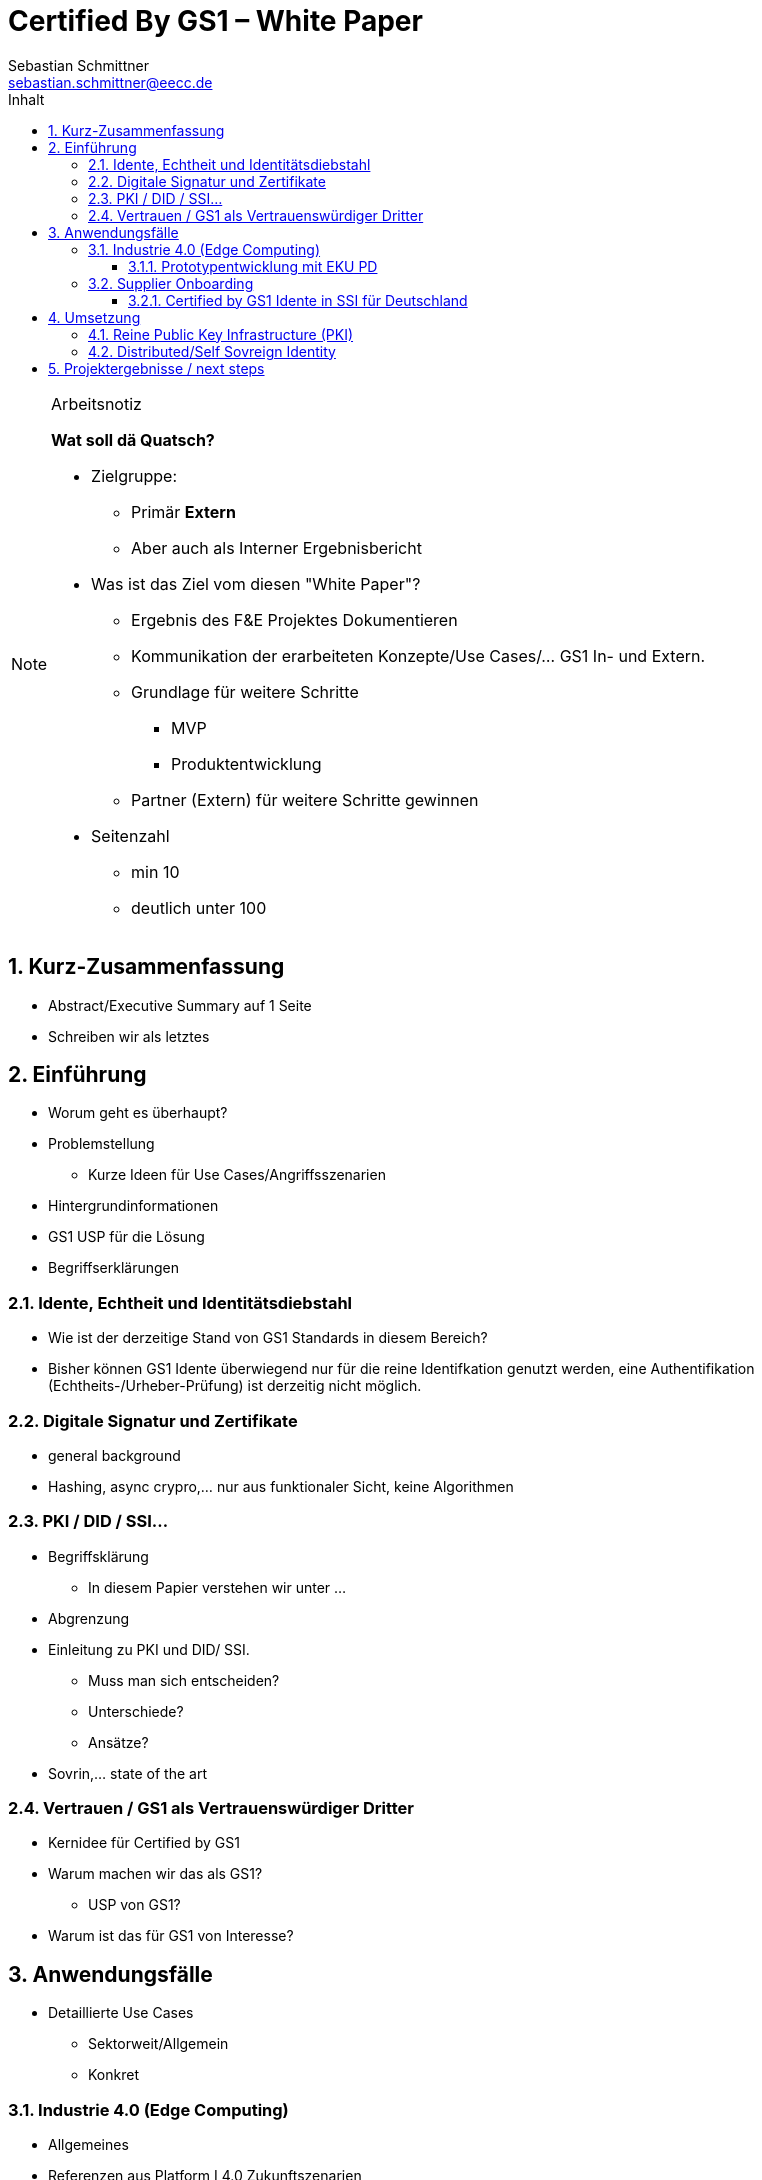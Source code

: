 = Certified By GS1 – White Paper
Sebastian Schmittner <sebastian.schmittner@eecc.de>
:toc:
:toclevels: 4
:toc-title: Inhalt
:figure-caption: Bild
:table-caption: Tabelle
:icons: font
:xrefstyle: short
:imagesdir: pics/
:sectnums:


.Arbeitsnotiz
[NOTE]
===============================
**Wat soll dä Quatsch?**

- Zielgruppe:
  **  Primär *Extern*
  ** Aber auch als Interner Ergebnisbericht
- Was ist das Ziel vom diesen "White Paper"?
** Ergebnis des F&E Projektes Dokumentieren
** Kommunikation der erarbeiteten Konzepte/Use Cases/... GS1 In- und Extern.
** Grundlage für weitere Schritte
*** MVP
*** Produktentwicklung
** Partner (Extern) für weitere Schritte gewinnen
- Seitenzahl
** min 10 
** deutlich unter 100

===============================

== Kurz-Zusammenfassung

- Abstract/Executive Summary auf 1 Seite
- Schreiben wir als letztes


== Einführung

- Worum geht es überhaupt?
- Problemstellung
** Kurze Ideen für Use Cases/Angriffsszenarien
- Hintergrundinformationen
- GS1 USP für die Lösung

- Begriffserklärungen


=== Idente, Echtheit und Identitätsdiebstahl


- Wie ist der derzeitige Stand von GS1 Standards in diesem Bereich?

- Bisher können GS1 Idente überwiegend nur für die reine Identifkation genutzt werden, eine Authentifikation (Echtheits-/Urheber-Prüfung) ist derzeitig nicht möglich.

=== Digitale Signatur und Zertifikate

- general background

-  Hashing, async crypro,... nur aus funktionaler Sicht, keine Algorithmen

=== PKI / DID / SSI...

- Begriffsklärung
** In diesem Papier verstehen wir unter ... 
- Abgrenzung

- Einleitung zu PKI und DID/ SSI.
** Muss man sich entscheiden?
** Unterschiede?
** Ansätze?

- Sovrin,... state of the art

=== Vertrauen / GS1 als Vertrauenswürdiger Dritter

- Kernidee für Certified by GS1

- Warum machen wir das als GS1?
** USP von GS1?

- Warum ist das für GS1 von Interesse?




== Anwendungsfälle 


- Detaillierte Use Cases
** Sektorweit/Allgemein
** Konkret

=== Industrie 4.0 (Edge Computing)

- Allgemeines
- Referenzen aus Platform I 4.0 Zukunftszenarien


==== Prototypentwicklung mit EKU PD

- Konkreter Anwendungsfall

=== Supplier Onboarding

- Sektoren übergreifend
- Konkret (Automobil,...)

==== Certified by GS1 Idente in SSI für Deutschland


- Rahmen: Förderprojekt
** Schaufenster Digitale ID
** SSI Entwicklungen in DE/Weltweit
** *Hier oder in Einleitung?*

- Konkretes Projekt 
** Use Cases



== Umsetzung

- Ergebnisse aus Prototyping

=== Reine Public Key Infrastructure (PKI)

- Für EKU PD

=== Distributed/Self Sovreign Identity

- GS1 als Issuer von Verifiable Credentials



== Projektergebnisse / next steps

- kritisches review


- Produkt?
** next steps?
** alternative wege

